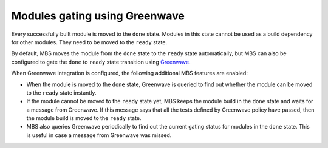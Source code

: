 Modules gating using Greenwave
==============================

Every successfully built module is moved to the ``done`` state. Modules in this state cannot
be used as a build dependency for other modules. They need to be moved to the ``ready`` state.

By default, MBS moves the module from the ``done`` state to the ``ready`` state automatically,
but MBS can also be configured to gate the ``done`` to ``ready`` state transition using
`Greenwave <https://pagure.io/docs/greenwave/>`_.

When Greenwave integration is configured, the following additional MBS features are enabled:

- When the module is moved to the ``done`` state, Greenwave is queried to find out whether
  the module can be moved to the ``ready`` state instantly.
- If the module cannot be moved to the ``ready`` state yet, MBS keeps the module build in the
  ``done`` state and waits for a message from Greenwave. If this message says that all the
  tests defined by Greenwave policy have passed, then the module build is moved to the ``ready``
  state.
- MBS also queries Greenwave periodically to find out the current gating status for modules
  in the ``done`` state. This is useful in case a message from Greenwave was missed.
